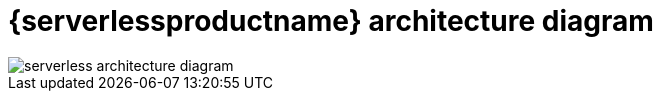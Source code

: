 = {serverlessproductname} architecture diagram
:compat-mode!:
// Metadata:
:description: An architecture diagram of {serverlessproductname}

image::serverless-architecture/serverless-architecture-diagram.png[]
